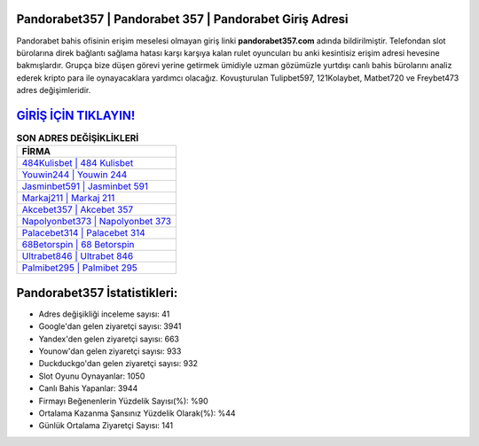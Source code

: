 ﻿Pandorabet357 | Pandorabet 357 | Pandorabet Giriş Adresi
===================================

.. image:: images/pandorabet-giris.jpg
   :width: 600
   
Pandorabet bahis ofisinin erişim meselesi olmayan giriş linki **pandorabet357.com** adında bildirilmiştir. Telefondan slot bürolarına direk bağlantı sağlama hatası karşı karşıya kalan rulet oyuncuları bu anki kesintisiz erişim adresi hevesine bakmışlardır. Grupça bize düşen görevi yerine getirmek ümidiyle uzman gözümüzle yurtdışı canlı bahis bürolarını analiz ederek kripto para ile oynayacaklara yardımcı olacağız. Kovuşturulan Tulipbet597, 121Kolaybet, Matbet720 ve Freybet473 adres değişimleridir.

`GİRİŞ İÇİN TIKLAYIN! <https://urlday.cc/git>`_
==============

.. list-table:: **SON ADRES DEĞİŞİKLİKLERİ**
   :widths: 100
   :header-rows: 1

   * - FİRMA
   * - `484Kulisbet | 484 Kulisbet <484kulisbet-484-kulisbet-kulisbet-giris-adresi.html>`_
   * - `Youwin244 | Youwin 244 <youwin244-youwin-244-youwin-giris-adresi.html>`_
   * - `Jasminbet591 | Jasminbet 591 <jasminbet591-jasminbet-591-jasminbet-giris-adresi.html>`_	 
   * - `Markaj211 | Markaj 211 <markaj211-markaj-211-markaj-giris-adresi.html>`_	 
   * - `Akcebet357 | Akcebet 357 <akcebet357-akcebet-357-akcebet-giris-adresi.html>`_ 
   * - `Napolyonbet373 | Napolyonbet 373 <napolyonbet373-napolyonbet-373-napolyonbet-giris-adresi.html>`_
   * - `Palacebet314 | Palacebet 314 <palacebet314-palacebet-314-palacebet-giris-adresi.html>`_	 
   * - `68Betorspin | 68 Betorspin <68betorspin-68-betorspin-betorspin-giris-adresi.html>`_
   * - `Ultrabet846 | Ultrabet 846 <ultrabet846-ultrabet-846-ultrabet-giris-adresi.html>`_
   * - `Palmibet295 | Palmibet 295 <palmibet295-palmibet-295-palmibet-giris-adresi.html>`_
	 
Pandorabet357 İstatistikleri:
===================================	 
* Adres değişikliği inceleme sayısı: 41
* Google'dan gelen ziyaretçi sayısı: 3941
* Yandex'den gelen ziyaretçi sayısı: 663
* Younow'dan gelen ziyaretçi sayısı: 933
* Duckduckgo'dan gelen ziyaretçi sayısı: 932
* Slot Oyunu Oynayanlar: 1050
* Canlı Bahis Yapanlar: 3944
* Firmayı Beğenenlerin Yüzdelik Sayısı(%): %90
* Ortalama Kazanma Şansınız Yüzdelik Olarak(%): %44
* Günlük Ortalama Ziyaretçi Sayısı: 141
